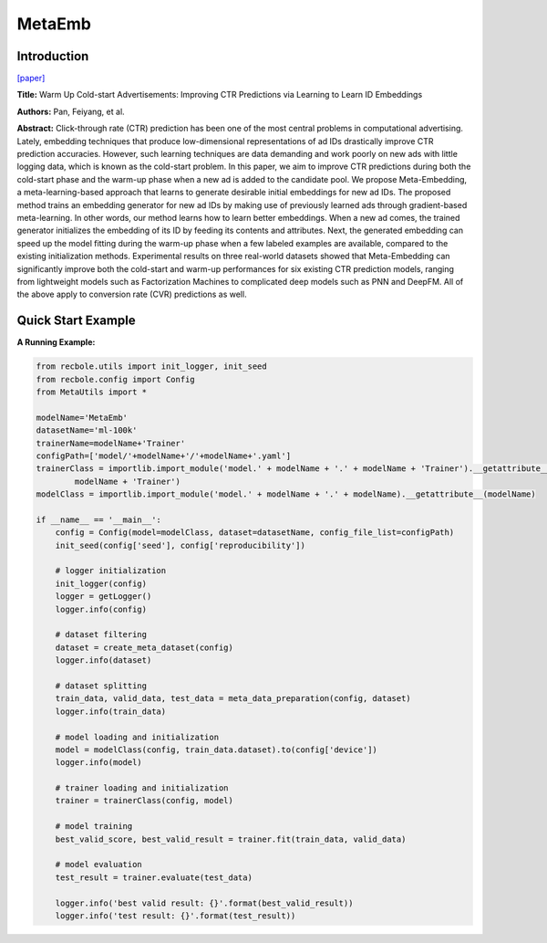 MetaEmb
==============================================

Introduction
-------------------------

`[paper] <https://doi.org/10.1145/3331184.3331268>`_

**Title:** Warm Up Cold-start Advertisements: Improving CTR Predictions via Learning to Learn ID Embeddings

**Authors:** Pan, Feiyang, et al.

**Abstract:**  Click-through rate (CTR) prediction has been one of the most central problems in computational advertising. Lately, embedding techniques that produce low-dimensional representations of ad IDs drastically improve CTR prediction accuracies. However, such learning techniques are data demanding and work poorly on new ads with little logging data, which is known as the cold-start problem.
In this paper, we aim to improve CTR predictions during both the cold-start phase and the warm-up phase when a new ad is added to the candidate pool. We propose Meta-Embedding, a meta-learning-based approach that learns to generate desirable initial embeddings for new ad IDs. The proposed method trains an embedding generator for new ad IDs by making use of previously learned ads through gradient-based meta-learning. In other words, our method learns how to learn better embeddings. When a new ad comes, the trained generator initializes the embedding of its ID by feeding its contents and attributes. Next, the generated embedding can speed up the model fitting during the warm-up phase when a few labeled examples are available, compared to the existing initialization methods.
Experimental results on three real-world datasets showed that Meta-Embedding can significantly improve both the cold-start and warm-up performances for six existing CTR prediction models, ranging from lightweight models such as Factorization Machines to complicated deep models such as PNN and DeepFM. All of the above apply to conversion rate (CVR) predictions as well.

.. image:: ../modelPic/MetaEmb.png
    :width: 700
    :align: center

Quick Start Example
-------------------------

**A Running Example:**

.. code:: python

    from recbole.utils import init_logger, init_seed
    from recbole.config import Config
    from MetaUtils import *

    modelName='MetaEmb'
    datasetName='ml-100k'
    trainerName=modelName+'Trainer'
    configPath=['model/'+modelName+'/'+modelName+'.yaml']
    trainerClass = importlib.import_module('model.' + modelName + '.' + modelName + 'Trainer').__getattribute__(
            modelName + 'Trainer')
    modelClass = importlib.import_module('model.' + modelName + '.' + modelName).__getattribute__(modelName)

    if __name__ == '__main__':
        config = Config(model=modelClass, dataset=datasetName, config_file_list=configPath)
        init_seed(config['seed'], config['reproducibility'])

        # logger initialization
        init_logger(config)
        logger = getLogger()
        logger.info(config)

        # dataset filtering
        dataset = create_meta_dataset(config)
        logger.info(dataset)

        # dataset splitting
        train_data, valid_data, test_data = meta_data_preparation(config, dataset)
        logger.info(train_data)

        # model loading and initialization
        model = modelClass(config, train_data.dataset).to(config['device'])
        logger.info(model)

        # trainer loading and initialization
        trainer = trainerClass(config, model)

        # model training
        best_valid_score, best_valid_result = trainer.fit(train_data, valid_data)

        # model evaluation
        test_result = trainer.evaluate(test_data)

        logger.info('best valid result: {}'.format(best_valid_result))
        logger.info('test result: {}'.format(test_result))
